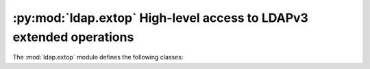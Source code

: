.. % $Id$


:py:mod:`ldap.extop` High-level access to LDAPv3 extended operations
====================================================================

.. module:: ldap.extop
   :synopsis: High-level access to LDAPv3 extended operations.
.. moduleauthor:: python-ldap project (see http://www.python-ldap.org/)


The :mod:`ldap.extop` module defines the following classes:

